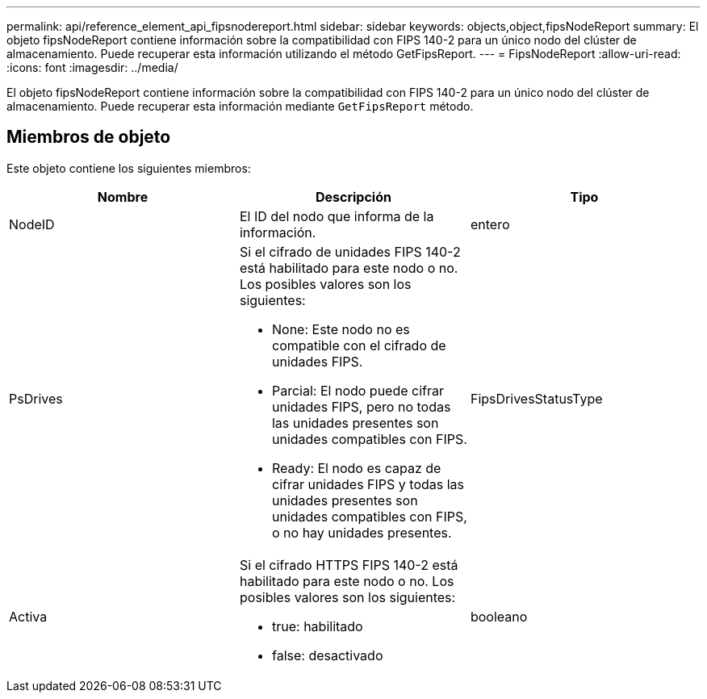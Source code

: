 ---
permalink: api/reference_element_api_fipsnodereport.html 
sidebar: sidebar 
keywords: objects,object,fipsNodeReport 
summary: El objeto fipsNodeReport contiene información sobre la compatibilidad con FIPS 140-2 para un único nodo del clúster de almacenamiento. Puede recuperar esta información utilizando el método GetFipsReport. 
---
= FipsNodeReport
:allow-uri-read: 
:icons: font
:imagesdir: ../media/


[role="lead"]
El objeto fipsNodeReport contiene información sobre la compatibilidad con FIPS 140-2 para un único nodo del clúster de almacenamiento. Puede recuperar esta información mediante `GetFipsReport` método.



== Miembros de objeto

Este objeto contiene los siguientes miembros:

|===
| Nombre | Descripción | Tipo 


 a| 
NodeID
 a| 
El ID del nodo que informa de la información.
 a| 
entero



 a| 
PsDrives
 a| 
Si el cifrado de unidades FIPS 140-2 está habilitado para este nodo o no. Los posibles valores son los siguientes:

* None: Este nodo no es compatible con el cifrado de unidades FIPS.
* Parcial: El nodo puede cifrar unidades FIPS, pero no todas las unidades presentes son unidades compatibles con FIPS.
* Ready: El nodo es capaz de cifrar unidades FIPS y todas las unidades presentes son unidades compatibles con FIPS, o no hay unidades presentes.

 a| 
FipsDrivesStatusType



 a| 
Activa
 a| 
Si el cifrado HTTPS FIPS 140-2 está habilitado para este nodo o no. Los posibles valores son los siguientes:

* true: habilitado
* false: desactivado

 a| 
booleano

|===